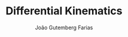 #+TITLE: Differential Kinematics
#+AUTHOR: João Gutemberg Farias
#+EMAIL: joao.gutemberg.farias@gmail.com
#+CREATED: [2021-09-14 Tue 18:19]
#+LAST_MODIFIED: [2021-09-14 Tue 18:19]
#+ROAM_TAGS: 


